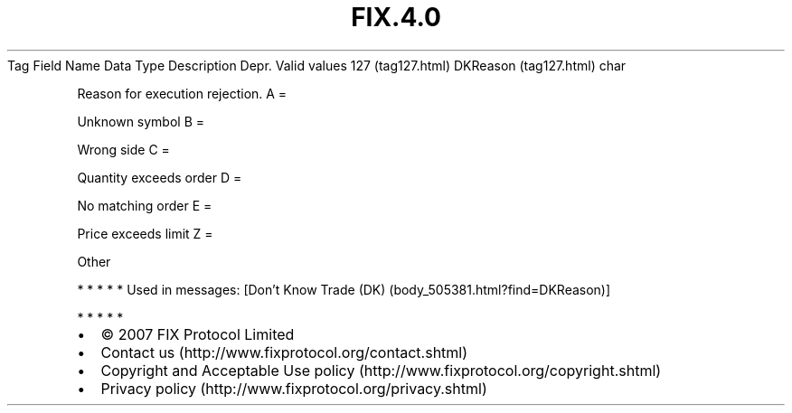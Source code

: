 .TH FIX.4.0 "" "" "Tag #127"
Tag
Field Name
Data Type
Description
Depr.
Valid values
127 (tag127.html)
DKReason (tag127.html)
char
.PP
Reason for execution rejection.
A
=
.PP
Unknown symbol
B
=
.PP
Wrong side
C
=
.PP
Quantity exceeds order
D
=
.PP
No matching order
E
=
.PP
Price exceeds limit
Z
=
.PP
Other
.PP
   *   *   *   *   *
Used in messages:
[Don’t Know Trade (DK) (body_505381.html?find=DKReason)]
.PP
   *   *   *   *   *
.PP
.PP
.IP \[bu] 2
© 2007 FIX Protocol Limited
.IP \[bu] 2
Contact us (http://www.fixprotocol.org/contact.shtml)
.IP \[bu] 2
Copyright and Acceptable Use policy (http://www.fixprotocol.org/copyright.shtml)
.IP \[bu] 2
Privacy policy (http://www.fixprotocol.org/privacy.shtml)
